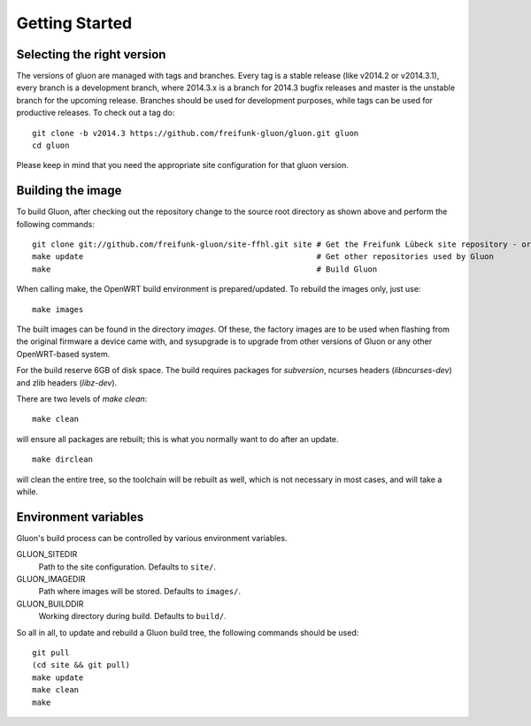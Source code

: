 Getting Started
===============

Selecting the right version
---------------------------

The versions of gluon are managed with tags and branches. Every tag is a stable release (like v2014.2 or v2014.3.1), every branch is a development branch, where 2014.3.x is a branch for 2014.3 bugfix releases and master is the unstable branch for the upcoming release. Branches should be used for development purposes, while tags can be used for productive releases. To check out a tag do:

::

 git clone -b v2014.3 https://github.com/freifunk-gluon/gluon.git gluon
 cd gluon

Please keep in mind that you need the appropriate site configuration for that gluon version.

Building the image
------------------

To build Gluon, after checking out the repository change to the source root directory as shown above and perform the following commands:

::

    git clone git://github.com/freifunk-gluon/site-ffhl.git site # Get the Freifunk Lübeck site repository - or use your own!
    make update                                                  # Get other repositories used by Gluon
    make                                                         # Build Gluon

When calling make, the OpenWRT build environment is prepared/updated. To rebuild
the images only, just use:

::

    make images

The built images can be found in the directory `images`. Of these, the factory
images are to be used when flashing from the original firmware a device came with,
and sysupgrade is to upgrade from other versions of Gluon or any other OpenWRT-based
system.

For the build reserve 6GB of disk space. The build requires packages
for `subversion`, ncurses headers (`libncurses-dev`) and zlib headers
(`libz-dev`).


There are two levels of `make clean`:

::

    make clean

will ensure all packages are rebuilt; this is what you normally want to do after an update.

::

    make dirclean

will clean the entire tree, so the toolchain will be rebuilt as well, which is
not necessary in most cases, and will take a while.


Environment variables
---------------------

Gluon's build process can be controlled by various environment variables.

GLUON_SITEDIR
  Path to the site configuration. Defaults to ``site/``.

GLUON_IMAGEDIR
  Path where images will be stored. Defaults to ``images/``.

GLUON_BUILDDIR
  Working directory during build. Defaults to ``build/``.


So all in all, to update and rebuild a Gluon build tree, the following commands should be used:

::

    git pull
    (cd site && git pull)
    make update
    make clean
    make
